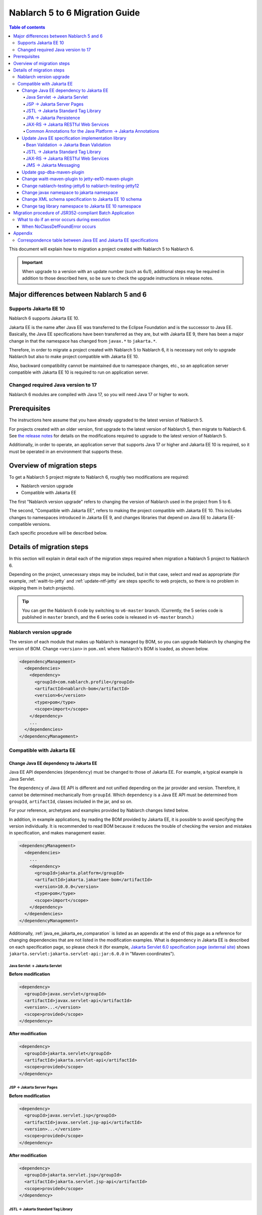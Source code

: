 =========================================================================
Nablarch 5 to 6 Migration Guide
=========================================================================

.. contents:: Table of contents
  :depth: 4
  :local:

This document will explain how to migration a project created with Nablarch 5 to Nablarch 6.

.. important::
  When upgrade to a version with an update number (such as 6u1), additional steps may be required in addition to those described here, so be sure to check the upgrade instructions in release notes.

Major differences between Nablarch 5 and 6
=========================================================================

--------------------------------------------------------------------
Supports Jakarta EE 10
--------------------------------------------------------------------

Nablarch 6 supports Jakarta EE 10.

Jakarta EE is the name after Java EE was transferred to the Eclipse Foundation and is the successor to Java EE.
Basically, the Java EE specifications have been transferred as they are, but with Jakarta EE 9, there has been a major change in that the namespace has changed from ``javax.*`` to ``jakarta.*``.

Therefore, in order to migrate a project created with Nablarch 5 to Nablarch 6, it is necessary not only to upgrade Nablarch but also to make project compatible with Jakarta EE 10.

Also, backward compatibility cannot be maintained due to namespace changes, etc., so an application server compatible with Jakarta EE 10 is required to run on application server.

--------------------------------------------------------------------
Changed  required Java version to 17
--------------------------------------------------------------------

Nablarch 6 modules are compiled with Java 17, so you will need Java 17 or higher to work.

Prerequisites
=========================================================================

The instructions here assume that you have already upgraded to the latest version of Nablarch 5.

For projects created with an older version, first upgrade to the latest version of Nablarch 5, then migrate to Nablarch 6.
See `the release notes <https://nablarch.github.io/docs/LATEST/doc/releases/index.html>`_ for details on the modifications required to upgrade to the latest version of Nablarch 5.

Additionally, in order to operate, an application server that supports Java 17 or higher and Jakarta EE 10 is required, so it must be operated in an environment that supports these.

Overview of migration steps
=========================================================================

To get a Nablarch 5 project migrate to Nablarch 6, roughly two modifications are required:

* Nablarch version upgrade
* Compatible with Jakarta EE

The first "Nablarch version upgrade" refers to changing the version of Nablarch used in the project from 5 to 6.

The second, "Compatible with Jakarta EE", refers to making the project compatible with Jakarta EE 10.
This includes changes to namespaces introduced in Jakarta EE 9, and changes libraries that depend on Java EE to Jakarta EE-compatible versions.

Each specific procedure will be described below.


Details of migration steps
=========================================================================

In this section will explain in detail each of the migration steps required when migration a Nablarch 5 project to Nablarch 6.

Depending on the project, unnecessary steps may be included, but in that case, select and read as appropriate (for example, :ref:`waitt-to-jetty` and :ref:`update-ntf-jetty` are steps specific to web projects, so there is no problem in skipping them in batch projects).

.. tip::
    You can get the Nablarch 6 code by switching to ``v6-master`` branch.
    (Currently, the 5 series code is published in ``master`` branch, and the 6 series code is released in ``v6-master`` branch.)

--------------------------------------------------------------------
Nablarch version upgrade
--------------------------------------------------------------------

The version of each module that makes up Nablarch is managed by BOM, so you can upgrade Nablarch by changing the version of BOM.
Change ``<version>`` in ``pom.xml`` where Nablarch's BOM is loaded, as shown below.

.. code-block:: xml

  <dependencyManagement>
    <dependencies>
      <dependency>
        <groupId>com.nablarch.profile</groupId>
        <artifactId>nablarch-bom</artifactId>
        <version>6</version>
        <type>pom</type>
        <scope>import</scope>
      </dependency>
      ...
    </dependencies>
  </dependencyManagement>

--------------------------------------------------------------------
Compatible with Jakarta EE
--------------------------------------------------------------------


Change Java EE dependency to Jakarta EE
-----------------------------------------------------------------

Java EE API dependencies (``dependency``) must be changed to those of Jakarta EE.
For example, a typical example is Java Servlet.

The ``dependency`` of Java EE API is different and not unified depending on the jar provider and version.
Therefore, it cannot be determined mechanically from ``groupId``.
Which ``dependency`` is a Java EE API must be determined from ``groupId``, ``artifactId``, classes included in the jar, and so on.

For your reference, archetypes and examples provided by Nablarch changes listed below.

In addition, in example applications, by reading the BOM provided by Jakarta EE, it is possible to avoid specifying the version individually.
It is recommended to read BOM because it reduces the trouble of checking the version and mistakes in specification, and makes management easier.

.. code-block:: xml

  <dependencyManagement>
    <dependencies>
      ...
      <dependency>
        <groupId>jakarta.platform</groupId>
        <artifactId>jakarta.jakartaee-bom</artifactId>
        <version>10.0.0</version>
        <type>pom</type>
        <scope>import</scope>
      </dependency>
    </dependencies>
  </dependencyManagement>

Additionally, :ref:`java_ee_jakarta_ee_comparation` is listed as an appendix at the end of this page as a reference for changing dependencies that are not listed in the modification examples.
What is ``dependency`` in Jakarta EE is described on each specification page, so please check it (for example, `Jakarta Servlet 6.0 specification page (external site) <https: //jakarta.ee/specifications/servlet/6.0/#details>`_ shows ``jakarta.servlet:jakarta.servlet-api:jar:6.0.0`` in "Maven coordinates").

Java Servlet → Jakarta Servlet
^^^^^^^^^^^^^^^^^^^^^^^^^^^^^^^^^^^^^^^^^^^^^

**Before modification**

.. code-block:: xml

  <dependency>
    <groupId>javax.servlet</groupId>
    <artifactId>javax.servlet-api</artifactId>
    <version>...</version>
    <scope>provided</scope>
  </dependency>

**After modification**

.. code-block:: xml

  <dependency>
    <groupId>jakarta.servlet</groupId>
    <artifactId>jakarta.servlet-api</artifactId>
    <scope>provided</scope>
  </dependency>


JSP → Jakarta Server Pages
^^^^^^^^^^^^^^^^^^^^^^^^^^^^^^^^^^^^^^^^^^^^^

**Before modification**

.. code-block:: xml

  <dependency>
    <groupId>javax.servlet.jsp</groupId>
    <artifactId>javax.servlet.jsp-api</artifactId>
    <version>...</version>
    <scope>provided</scope>
  </dependency>

**After modification**

.. code-block:: xml

  <dependency>
    <groupId>jakarta.servlet.jsp</groupId>
    <artifactId>jakarta.servlet.jsp-api</artifactId>
    <scope>provided</scope>
  </dependency>

JSTL → Jakarta Standard Tag Library
^^^^^^^^^^^^^^^^^^^^^^^^^^^^^^^^^^^^^^^^^^^^^

**Before modification**

.. code-block:: xml

  <dependency>
    <groupId>javax.servlet.jsp.jstl</groupId>
    <artifactId>javax.servlet.jsp.jstl-api</artifactId>
    <version>...</version>
  </dependency>

**After modification**

.. code-block:: xml

  <dependency>
    <groupId>jakarta.servlet.jsp.jstl</groupId>
    <artifactId>jakarta.servlet.jsp.jstl-api</artifactId>
  </dependency>

JPA → Jakarta Persistence
^^^^^^^^^^^^^^^^^^^^^^^^^^^^^^^^^^^^^^^^^^^^^

**Before modification**

.. code-block:: xml

  <dependency>
    <groupId>org.apache.geronimo.specs</groupId>
    <artifactId>geronimo-jpa_2.0_spec</artifactId>
    <version>...</version>
  </dependency>

**After modification**

.. code-block:: xml

  <dependency>
    <groupId>jakarta.persistence</groupId>
    <artifactId>jakarta.persistence-api</artifactId>
  </dependency>

JAX-RS → Jakarta RESTful Web Services
^^^^^^^^^^^^^^^^^^^^^^^^^^^^^^^^^^^^^^^^^^^^^

**Before modification**

.. code-block:: xml

  <dependency>
    <groupId>javax.ws.rs</groupId>
    <artifactId>javax.ws.rs-api</artifactId>
    <version>...</version>
  </dependency>

**After modification**

.. code-block:: xml

  <dependency>
    <groupId>jakarta.ws.rs</groupId>
    <artifactId>jakarta.ws.rs-api</artifactId>
  </dependency>

Common Annotations for the Java Platform → Jakarta Annotations
^^^^^^^^^^^^^^^^^^^^^^^^^^^^^^^^^^^^^^^^^^^^^^^^^^^^^^^^^^^^^^^^^^^^^

**Before modification**

.. code-block:: xml

  <dependency>
    <groupId>javax.annotation</groupId>
    <artifactId>javax.annotation-api</artifactId>
    <version>...</version>
  </dependency>

**After modification**

.. code-block:: xml

  <dependency>
    <groupId>jakarta.annotation</groupId>
    <artifactId>jakarta.annotation-api</artifactId>
  </dependency>


Update Java EE specification implementation library
-----------------------------------------------------------------

If you have embedded Java EE specification implementation library in your application, replace them with those from Jakarta EE.

To find out which ``dependency`` is Java EE specification implementation library, you need to investigate each ``dependency`` individually.
Also, if it is found to be a Java EE specification implementation library, what the ``dependency`` of the Jakarta EE compliant version of that implementation library will be depends on the implementation library.
Therefore, it is necessary to check the official site etc. for each implementation library used in the project.

For your reference, archetypes and examples provided by Nablarch changes listed below.

Compatible implementations are also introduced on each Jakarta EE specification page, so please refer to those as well.
(For example, the `Jakarta RESTful Web Services 3.1 specification page (external site) <https://jakarta.ee/specifications/restful-ws/3.1/#compatible-implementations>`_ lists Eclipse Jersey as a compatible implementation. 3.1.0 is introduced)

Bean Validation → Jakarta Bean Validation
^^^^^^^^^^^^^^^^^^^^^^^^^^^^^^^^^^^^^^^^^^^^^

**Before modification**

.. code-block:: xml

  <dependency>
    <groupId>org.hibernate</groupId>
    <artifactId>hibernate-validator</artifactId>
    <version>5.3.6.Final</version>
  </dependency>

**After modification**

.. code-block:: xml

  <dependency>
    <groupId>org.hibernate.validator</groupId>
    <artifactId>hibernate-validator</artifactId>
    <version>8.0.0.Final</version>
  </dependency>

JSTL → Jakarta Standard Tag Library
^^^^^^^^^^^^^^^^^^^^^^^^^^^^^^^^^^^^^^^^^^^^^

**Before modification**

.. code-block:: xml

  <dependency>
    <groupId>taglibs</groupId>
    <artifactId>standard</artifactId>
    <version>...</version>
  </dependency>

**After modification**

.. code-block:: xml

  <dependency>
    <groupId>org.glassfish.web</groupId>
    <artifactId>jakarta.servlet.jsp.jstl</artifactId>
    <version>3.0.0</version>
  </dependency>

JAX-RS → Jakarta RESTful Web Services
^^^^^^^^^^^^^^^^^^^^^^^^^^^^^^^^^^^^^^^^^^^^^

**Before modification**

.. code-block:: xml

  <dependencyManagement>
    <dependencies>
      ...
      <dependency>
        <groupId>org.glassfish.jersey</groupId>
        <artifactId>jersey-bom</artifactId>
        <version>...</version>
        <type>pom</type>
        <scope>import</scope>
      </dependency>
    </dependencies>
  </dependencyManagement>

  <dependency>
    <groupId>org.glassfish.jersey.media</groupId>
    <artifactId>jersey-media-json-jackson</artifactId>
  </dependency>

  <dependency>
    <groupId>org.glassfish.jersey.core</groupId>
    <artifactId>jersey-client</artifactId>
  </dependency>

  <dependency>
    <groupId>org.glassfish.jersey.inject</groupId>
    <artifactId>jersey-hk2</artifactId>
  </dependency>

**After modification**

.. code-block:: xml

  <dependencyManagement>
    <dependencies>
      ...
      <dependency>
        <groupId>org.glassfish.jersey</groupId>
        <artifactId>jersey-bom</artifactId>
        <version>3.1.1</version>
        <type>pom</type>
        <scope>import</scope>
      </dependency>
    </dependencies>
  </dependencyManagement>

  <dependency>
    <groupId>org.glassfish.jersey.media</groupId>
    <artifactId>jersey-media-json-jackson</artifactId>
  </dependency>

  <dependency>
    <groupId>org.glassfish.jersey.core</groupId>
    <artifactId>jersey-client</artifactId>
  </dependency>

  <dependency>
    <groupId>org.glassfish.jersey.inject</groupId>
    <artifactId>jersey-hk2</artifactId>
  </dependency>

JMS → Jakarta Messaging
^^^^^^^^^^^^^^^^^^^^^^^^^^^^^^^^^^^^^^^^^^^^^

**Before modification**

.. code-block:: xml

  <dependency>
    <groupId>org.apache.activemq</groupId>
    <artifactId>activemq-all</artifactId>
    <version>...</version>
  </dependency>

**After modification**

.. code-block:: xml

  <dependency>
    <groupId>org.apache.activemq</groupId>
    <artifactId>artemis-server</artifactId>
    <version>2.28.0</version>
  </dependency>
  <dependency>
    <groupId>org.apache.activemq</groupId>
    <artifactId>artemis-jakarta-server</artifactId>
    <version>2.28.0</version>
  </dependency>
  <dependency>
    <groupId>org.apache.activemq</groupId>
    <artifactId>artemis-jakarta-client</artifactId>
    <version>2.28.0</version>
  </dependency>


Update gsp-dba-maven-plugin
-----------------------------------------------------------------

`gsp-dba-maven-plugin (external site) <https://github.com/coastland/gsp-dba-maven-plugin/tree/v5-master>`_ is preinstalled in nablarch-example-web and other projects built from archetypes.
This plugin provides a function (``generate-entity``) to generate Java entity classes from database table metadata.
Since Java EE annotations such as JPA are set in this entity class, it cannot be used as is in the Jakarta EE environment.

Since gsp-dba-maven-plugin is compatible with Jakarta EE in 5.0.0, change ``<version>`` of gsp-dba-maven-plugin in ``pom.xml``.

.. code-block:: xml

    <plugin>
      <groupId>jp.co.tis.gsp</groupId>
      <artifactId>gsp-dba-maven-plugin</artifactId>
      <version>5.0.0</version>
      <configuration>
      ...

Furthermore, in order to use the ``generate-entity`` of the gsp-dba-maven-plugin that supports Jakarta EE, it is necessary to add ``dependency`` and JVM arguments.
See the `gsp-dba-maven-plugin guide (external site) <https://github.com/coastland/gsp-dba-maven-plugin/tree/v5-master#generate-entity>`_ for details.

.. tip::
  gsp-dba-maven-plugin guide specifies ``<version>`` when adding Jakarta EE dependencies to ``dependency``, but as mentioned above, Jakarta EE provides Since the BOM is being read, there is no need to specify ``<version>``.

As described above, an entity for which Jakarta EE annotations are set will be generated.

.. _waitt-to-jetty:

Change waitt-maven-plugin to jetty-ee10-maven-plugin
-----------------------------------------------------------------

The `waitt-maven-plugin (external site) <https://github.com/kawasima/waitt>`_ is preinstalled in nablarch-example-web and other web application projects built from archetypes.
This plugin provides the ability to easily deploy and run your project's code on an embedded server (such as Tomcat).
However, this plugin is not compatible with Jakarta EE, so change it to jetty-ee10-maven-plugin which provides similar functionality and also supports Jakarta EE.

Before modification, waitt-maven-plugin is set in ``pom.xml`` in nablarch-example-web as follows.

**Before modification**

.. code-block:: xml

  <plugin>
    <groupId>net.unit8.waitt</groupId>
    <artifactId>waitt-maven-plugin</artifactId>
    <version>1.2.3</version>
    <configuration>
      <servers>
        <server>
          <groupId>net.unit8.waitt.server</groupId>
          <artifactId>waitt-tomcat8</artifactId>
          <version>1.2.3</version>
        </server>
      </servers>
    </configuration>
  </plugin>

Change this to jetty-ee10-maven-plugin as follows.

**After modification**

.. code-block:: xml

  <plugin>
    <groupId>org.eclipse.jetty.ee10</groupId>
    <artifactId>jetty-ee10-maven-plugin</artifactId>
    <version>12.0.3</version>
  </plugin>

Now you can deploy and run your application code on Jetty.

If you want to actually run it, you can start Jetty with the following command.

.. code-block:: batch

  mvn jetty:run

.. _update-ntf-jetty:

Change nablarch-testing-jetty6 to nablarch-testing-jetty12
-----------------------------------------------------------------

If your web application project uses NTF (Nablarch Testing Framework), use the module ``nablarch-testing-jetty6`` to run the embedded server in your JUnit tests.
Jetty 6 launched with this module does not support Jakarta EE.
Jetty supports Jakarta EE 10 with Jetty 12, so you need to change it to use ``nablarch-testing-jetty12`` which can start Jetty 12.

.. tip::
  Java 11 or higher projects use ``nablarch-testing-jetty9`` to launch Jetty 9, but this is also not compatible with Jakarta EE, so it is necessary to change to ``nablarch-testing-jetty12``.

First, modify ``pom.xml`` as follows.

.. code-block:: xml

  <dependency>
    <groupId>com.nablarch.framework</groupId>
    <artifactId>nablarch-testing-jetty12</artifactId> <!-- Change the artifactId to nablarch-testing-jetty12 -->
    <scope>test</scope>
  </dependency>

Next, modify the part that defines the components of ``HttpServerFactory`` as follows.

**Before modification**

.. code-block:: xml

  <component name="httpServerFactory" class="nablarch.fw.web.httpserver.HttpServerFactoryJetty6"/>

**After modification**

.. code-block:: xml

  <component name="httpServerFactory" class="nablarch.fw.web.httpserver.HttpServerFactoryJetty12"/>

In case of nablarch-example-web, the above settings exist in ``src/test/resources/unit-test.xml``.

With the above, the embedded server that is started when NTF is executed is switched to the version that supports Jakarta EE.

Change javax namespace to jakarta namespace
-----------------------------------------------------------------

The namespace changes that came with Jakarta EE 9 will also be applied to the application code.
The general flow of handling namespace changes is described below.

1. Code that is ``import`` in ``javax`` namespace causes a compilation error, so change to ``jakarta`` namespace.
1. Grep the whole project with ``javax`` and find out where there are no compilation errors.
2. Judge whether the location found in the search is a Java EE namespace
3. If it is a Java EE namespace, replace ``javax`` with ``jakarta``

Details are described below.

``javax`` descriptions often appear in ``import`` statements in Java source code.
With the modifications made so far, Java EE dependencies have been removed and replaced with Jakarta EE dependencies, so ``import`` in the ``javax`` namespace causes compilation errors.
Therefore, first check where the compilation error occurs and change to ``jakarta`` namespace.

However, ``javax`` appears not only in ``import`` statements, but also in places where compilation errors do not occur.
For example, the key ``javax.servlet.forward.request_uri`` for obtaining the request URI before forwarding in Java Servlet is specified as a character string, so a compilation error does not occur (This key should be changed to ``jakarta.servlet.forward.request_uri`` for Jakarta Servlet).
In addition, even if it is described in JSP or configuration file, it will not be a compilation error, but it will be subject to correction.

Therefore, to check for the presence of the ``javax`` namespace, you must do a Grep search of the entire project.

Next, for the location hit by ``javax``, determine whether it is really a Java EE namespace.
For example, if you search nablarch-example-web with ``javax``, the following description will be hit.

.. code-block:: java

  import javax.validation.ConstraintValidator;

This is where the Bean Validation class is ``import``, so it can be judged as a Java EE namespace.

On the other hand, the following description also hits.

.. code-block:: java

  import javax.crypto.SecretKeyFactory;

This is not a Java EE namespace because it imports the classes related to cryptographic processing included in the standard library.

In this way, even if ``javax`` is hit, you cannot simply judge that they are all Java EE namespaces.
Namespaces for each specification are listed in the appendix :ref:`java_ee_jakarta_ee_comparation` on this page, so refer to this to determine if the hit ``javax`` is Java EE.

If it can be determined that it is a Java EE namespace, replace ``javax`` with ``jakarta``.
Below is an example of replacing ``import`` with ``jakarta``.

.. code-block:: java

  import jakarta.validation.ConstraintValidator;


With the above modifications, nablarch-example-web can now run on an application server that supports Jakarta EE 10.


Change XML schema specification to Jakarta EE 10 schema
-----------------------------------------------------------------

XML files such as ``web.xml`` specify an XML schema, but change this to a schema compatible with Jakarta EE 10.
Schemas provided in Jakarta EE 10 can be found at `Jakarta EE XML Schemas (external site) <https://jakarta.ee/xml/ns/jakartaee/#10>`_ .

**Before modification**

.. code-block:: xml

  <web-app xmlns="http://xmlns.jcp.org/xml/ns/javaee"
           xmlns:xsi="http://www.w3.org/2001/XMLSchema-instance"
           xsi:schemaLocation="http://xmlns.jcp.org/xml/ns/javaee
           http://xmlns.jcp.org/xml/ns/javaee/web-app_3_1.xsd"
           version="3.1">

**After modification**

.. code-block:: xml

  <web-app xmlns="https://jakarta.ee/xml/ns/jakartaee"
           xmlns:xsi="http://www.w3.org/2001/XMLSchema-instance"
           xsi:schemaLocation="https://jakarta.ee/xml/ns/jakartaee
                               web-app_6_0.xsd"
           version="6.0">


Change tag library namespace to Jakarta EE 10 namespace
-----------------------------------------------------------------------------

In the JSP file, the tag library namespace is specified using the taglib directive, but change this to a namespace compatible with Jakarta EE 10.
You can check the namespaces provided in Jakarta EE 10 at `Jakarta Standard Tag Library 3.0 (external site) <https://jakarta.ee/specifications/tags/3.0/>`_ .

**Before modification**

.. code-block:: jsp

  <%@ taglib prefix="c" uri="http://java.sun.com/jsp/jstl/core" %>

**After modification**

.. code-block:: jsp

  <%@ taglib prefix="c" uri="jakarta.tags.core" %>


Migration procedure of JSR352-compliant Batch Application
=========================================================================

All execution control platforms provided by Nablarch can be migrate using the procedure described in the previous section.

However, for :doc:`../application_framework/application_framework/batch/jsr352/index` only, JBeret, which is used as implementation compliant with JSR352, and related libraries are complicated to update, so an additional explanation is given here.

When a JSR352-compliant Batch Application is generated from an archetype, ``dependency`` is set in ``pom.xml`` as shown below up to Nablarch 5.

**Before modification**

.. code-block:: xml

    <dependency>
      <groupId>org.glassfish</groupId>
      <artifactId>javax.el</artifactId>
      <version>...</version>
    </dependency>

    ...

    <!-- Minimum required dependencies for JBeret -->
    <dependency>
      <groupId>org.jboss.spec.javax.batch</groupId>
      <artifactId>jboss-batch-api_1.0_spec</artifactId>
      <version>...</version>
    </dependency>
    <dependency>
      <groupId>javax.inject</groupId>
      <artifactId>javax.inject</artifactId>
      <version>...</version>
    </dependency>
    <dependency>
      <groupId>javax.enterprise</groupId>
      <artifactId>cdi-api</artifactId>
      <version>...</version>
    </dependency>
    <dependency>
      <groupId>org.jboss.spec.javax.transaction</groupId>
      <artifactId>jboss-transaction-api_1.2_spec</artifactId>
      <version>...</version>
    </dependency>
    <dependency>
      <groupId>org.jberet</groupId>
      <artifactId>jberet-core</artifactId>
      <version>...</version>
    </dependency>
    <dependency>
      <groupId>org.jboss.marshalling</groupId>
      <artifactId>jboss-marshalling</artifactId>
      <version>...</version>
    </dependency>
    <dependency>
      <groupId>org.jboss.logging</groupId>
      <artifactId>jboss-logging</artifactId>
      <version>...</version>
    </dependency>
    <dependency>
      <groupId>org.jboss.weld</groupId>
      <artifactId>weld-core</artifactId>
      <version>...</version>
    </dependency>
    <dependency>
      <groupId>org.wildfly.security</groupId>
      <artifactId>wildfly-security-manager</artifactId>
      <version>...</version>
    </dependency>
    <dependency>
      <groupId>com.google.guava</groupId>
      <artifactId>guava</artifactId>
      <version>...</version>
    </dependency>

    <!-- Dependencies for JBeret to work with Java SE -->
    <dependency>
      <groupId>org.jberet</groupId>
      <artifactId>jberet-se</artifactId>
      <version>...</version>
    </dependency>
    <dependency>
      <groupId>org.jboss.weld.se</groupId>
      <artifactId>weld-se</artifactId>
      <version>...</version>
    </dependency>

When migrate to Nablarch 6, modify this as follows.

**After modification**

.. code-block:: xml

    <dependency>
      <groupId>org.glassfish.expressly</groupId>
      <artifactId>expressly</artifactId>
      <version>5.0.0</version>
    </dependency>

    ...

    <!-- Minimum required dependencies for JBeret -->
    <dependency>
      <groupId>jakarta.batch</groupId>
      <artifactId>jakarta.batch-api</artifactId>
    </dependency>
    <dependency>
      <groupId>jakarta.inject</groupId>
      <artifactId>jakarta.inject-api</artifactId>
    </dependency>
    <dependency>
      <groupId>jakarta.enterprise</groupId>
      <artifactId>jakarta.enterprise.cdi-api</artifactId>
    </dependency>
    <dependency>
      <groupId>jakarta.transaction</groupId>
      <artifactId>jakarta.transaction-api</artifactId>
    </dependency>
    <dependency>
      <groupId>org.jberet</groupId>
      <artifactId>jberet-core</artifactId>
      <version>2.1.1.Final</version>
    </dependency>
    <dependency>
      <groupId>org.jboss.marshalling</groupId>
      <artifactId>jboss-marshalling</artifactId>
      <version>2.0.12.Final</version>
    </dependency>
    <dependency>
      <groupId>org.jboss.logging</groupId>
      <artifactId>jboss-logging</artifactId>
      <version>3.4.3.Final</version>
    </dependency>
    <dependency>
      <groupId>org.jboss.weld</groupId>
      <artifactId>weld-core-impl</artifactId>
      <version>5.0.0.SP1</version>
    </dependency>
    <dependency>
      <groupId>org.wildfly.security</groupId>
      <artifactId>wildfly-elytron-security-manager</artifactId>
      <version>1.19.0.Final</version>
    </dependency>
    <dependency>
      <groupId>com.google.guava</groupId>
      <artifactId>guava</artifactId>
      <version>31.1-jre</version>
    </dependency>

    <!-- Dependencies for JBeret to work with Java SE -->
    <dependency>
      <groupId>org.jberet</groupId>
      <artifactId>jberet-se</artifactId>
      <version>2.1.1.Final</version>
    </dependency>
    <dependency>
      <groupId>org.jboss.weld.se</groupId>
      <artifactId>weld-se-core</artifactId>
      <version>5.0.0.SP1</version>
    </dependency>

--------------------------------------------------------------------
What to do if an error occurs during execution
--------------------------------------------------------------------

When NoClassDefFoundError occurs
-----------------------------------------------------------------

.. code-block:: text
  
  org.jboss.weld.exceptions.WeldException
      at org.jboss.weld.executor.AbstractExecutorServices.checkForExceptions (AbstractExecutorServices.java:82)
      ...
  Caused by: java.lang.NoClassDefFoundError
      at jdk.internal.reflect.NativeConstructorAccessorImpl.newInstance0 (Native Method)
      ...
  Caused by: java.lang.NoClassDefFoundError: Could not initialize class org.jboss.weld.logging.BeanLogger
      at org.jboss.weld.util.Beans.getBeanConstructor (Beans.java:279)


If a stack trace like the one above is output during execution and an error occurs, you can resolve the error by placing ``slf4j-nablarch-adaptor`` after Logback in the classpath order.
When running with Maven, you can change the classpath order by placing ``slf4j-nablarch-adaptor`` in ``pom.xml`` below Logback.

.. code-block:: xml

  <dependency>
    <groupId>ch.qos.logback</groupId>
    <artifactId>logback-classic</artifactId>
    <version>1.2.4</version>
  </dependency>

  <!-- Place slf4j-nablarch-adaptor below Logback -->
  <dependency>
    <groupId>com.nablarch.integration</groupId>
    <artifactId>slf4j-nablarch-adaptor</artifactId>
    <scope>runtime</scope>
  </dependency>


Appendix
=========================================================================

.. _java_ee_jakarta_ee_comparation:

--------------------------------------------------------------------
Correspondence table between Java EE and Jakarta EE specifications
--------------------------------------------------------------------

.. list-table:: Correspondence table between Java EE and Jakarta EE specifications
    :widths: 3, 1, 1, 3
    :header-rows: 1

    * - Java EE
      - Short name
      - Namespace prefix
      - Jakarta EE
    * - Java Servlet
      - 
      - ``javax.servlet``
      - `Jakarta Servlet (external site) <https://jakarta.ee/specifications/servlet/>`_
    * - JavaServer Faces
      - JSF
      - ``javax.faces``
      - `Jakarta Faces (external site) <https://jakarta.ee/specifications/faces/>`_
    * - Java API for WebSocket
      - 
      - ``javax.websocket``
      - `Jakarta WebSocket (external site) <https://jakarta.ee/specifications/websocket/>`_
    * - Concurrency Utilities for Java EE
      - 
      - ``javax.enterprise.concurrent``
      - `Jakarta Concurrency (external site) <https://jakarta.ee/specifications/concurrency/>`_
    * - Interceptors
      - 
      - ``javax.interceptor``
      - `Jakarta Interceptors (external site) <https://jakarta.ee/specifications/interceptors/>`_
    * - Java Authentication SPI for Containers
      - JASPIC
      - ``javax.security.auth.message``
      - `Jakarta Authentication (external site) <https://jakarta.ee/specifications/authentication/>`_
    * - Java Authorization Contract for Containers
      - JACC
      - ``javax.security.jacc``
      - `Jakarta Authorization (external site) <https://jakarta.ee/specifications/authorization/>`_
    * - Java EE Security API
      - 
      - ``javax.security.enterprise``
      - `Jakarta Security (external site) <https://jakarta.ee/specifications/security/>`_
    * - Java Message Service
      - JMS
      - ``javax.jms``
      - `Jakarta Messaging (external site) <https://jakarta.ee/specifications/messaging/>`_
    * - Java Persistence API
      - JPA
      - ``javax.persistence``
      - `Jakarta Persistence (external site) <https://jakarta.ee/specifications/persistence/>`_
    * - Java Transaction API
      - JTA
      - ``javax.transaction``
      - `Jakarta Transactions (external site) <https://jakarta.ee/specifications/transactions/>`_
    * - Batch Application for the Java Platform
      - JBatch
      - ``javax.batch``
      - `Jakarta Batch (external site) <https://jakarta.ee/specifications/batch/>`_
    * - JavaMail
      - 
      - ``javax.mail``
      - `Jakarta Mail (external site) <https://jakarta.ee/specifications/mail/>`_
    * - Java EE Connector Architecture
      - JCA
      - ``javax.resource``
      - `Jakarta Connectors (external site) <https://jakarta.ee/specifications/connectors/>`_
    * - Common Annotations for the Java Platform
      - 
      - ``javax.annotation``
      - `Jakarta Annotations (external site) <https://jakarta.ee/specifications/annotations/>`_
    * - JavaBeans Activation Framework
      - JAF
      - ``javax.activation``
      - `Jakarta Activation (external site) <https://jakarta.ee/specifications/activation/>`_
    * - Bean Validation
      - 
      - ``javax.validation``
      - `Jakarta Bean Validation (external site) <https://jakarta.ee/specifications/bean-validation/>`_
    * - Expression Language
      - EL
      - ``javax.el``
      - `Jakarta Expression Language (external site) <https://jakarta.ee/specifications/expression-language/>`_
    * - Enterprise JavaBeans
      - EJB
      - ``javax.ejb``
      - `Jakarta Enterprise Beans (external site) <https://jakarta.ee/specifications/enterprise-beans/>`_
    * - Java Architecture for XML Binding
      - JAXB
      - ``javax.xml.bind``
      - `Jakarta XML Binding (external site) <https://jakarta.ee/specifications/xml-binding/>`_
    * - Java API for JSON Binding
      - JSON-B
      - ``javax.json.bind``
      - `Jakarta JSON Binding (external site) <https://jakarta.ee/specifications/jsonb/>`_
    * - Java API for JSON Processing
      - JSON-P
      - * ``javax.json``
        * ``javax.json.spi``
        * ``javax.json.stream``
      - `Jakarta JSON Processing (external site) <https://jakarta.ee/specifications/jsonp/>`_
    * - JavaServer Pages
      - JSP
      - ``javax.servlet.jsp``
      - `Jakarta Server Pages (external site) <https://jakarta.ee/specifications/pages/>`_
    * - Java API for XML-Based Web Services
      - JAX-WS
      - ``javax.xml.ws``
      - `Jakarta XML Web Services (external site) <https://jakarta.ee/specifications/xml-web-services/>`_
    * - Java API for RESTful Web Services
      - JAX-RS
      - ``javax.ws.rs``
      - `Jakarta RESTful Web Services (external site) <https://jakarta.ee/specifications/restful-ws/>`_
    * - JavaServer Pages Standard Tag Library
      - JSTL
      - ``javax.servlet.jsp.jstl``
      - `Jakarta Standard Tag Library (external site) <https://jakarta.ee/specifications/tags/>`_
    * - Contexts and Dependency Injection for Java
      - CDI
      - * ``javax.decorator``
        * ``javax.enterprise.context``
        * ``javax.enterprise.event``
        * ``javax.enterprise.inject``
        * ``javax.enterprise.util``
      - `Jakarta Contexts and Dependency Injection (external site) <https://jakarta.ee/specifications/cdi/>`_
    * - Dependency Injection for Java
      - 
      - ``javax.inject``
      - `Jakarta Dependency Injection (external site) <https://jakarta.ee/specifications/dependency-injection/>`_

